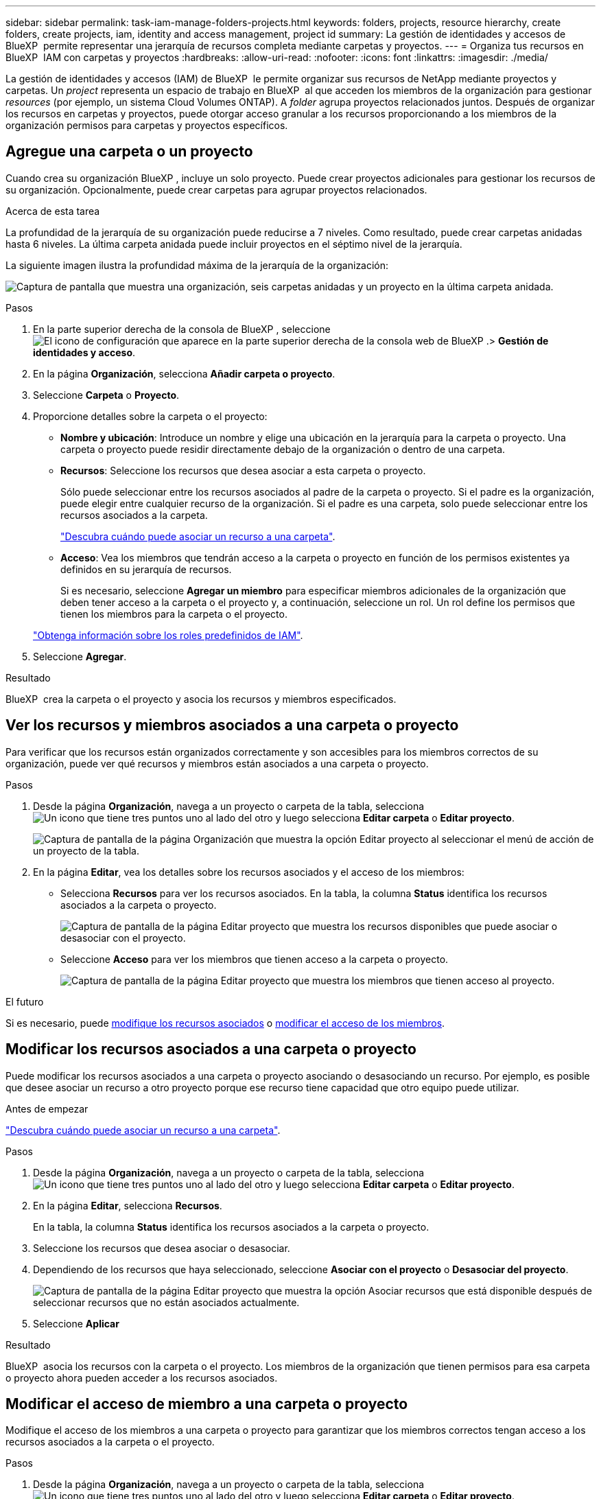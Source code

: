 ---
sidebar: sidebar 
permalink: task-iam-manage-folders-projects.html 
keywords: folders, projects, resource hierarchy, create folders, create projects, iam, identity and access management, project id 
summary: La gestión de identidades y accesos de BlueXP  permite representar una jerarquía de recursos completa mediante carpetas y proyectos. 
---
= Organiza tus recursos en BlueXP  IAM con carpetas y proyectos
:hardbreaks:
:allow-uri-read: 
:nofooter: 
:icons: font
:linkattrs: 
:imagesdir: ./media/


[role="lead"]
La gestión de identidades y accesos (IAM) de BlueXP  le permite organizar sus recursos de NetApp mediante proyectos y carpetas. Un _project_ representa un espacio de trabajo en BlueXP  al que acceden los miembros de la organización para gestionar _resources_ (por ejemplo, un sistema Cloud Volumes ONTAP). A _folder_ agrupa proyectos relacionados juntos. Después de organizar los recursos en carpetas y proyectos, puede otorgar acceso granular a los recursos proporcionando a los miembros de la organización permisos para carpetas y proyectos específicos.



== Agregue una carpeta o un proyecto

Cuando crea su organización BlueXP , incluye un solo proyecto. Puede crear proyectos adicionales para gestionar los recursos de su organización. Opcionalmente, puede crear carpetas para agrupar proyectos relacionados.

.Acerca de esta tarea
La profundidad de la jerarquía de su organización puede reducirse a 7 niveles. Como resultado, puede crear carpetas anidadas hasta 6 niveles. La última carpeta anidada puede incluir proyectos en el séptimo nivel de la jerarquía.

La siguiente imagen ilustra la profundidad máxima de la jerarquía de la organización:

image:screenshot-iam-max-depth.png["Captura de pantalla que muestra una organización, seis carpetas anidadas y un proyecto en la última carpeta anidada."]

.Pasos
. En la parte superior derecha de la consola de BlueXP , seleccione image:icon-settings-option.png["El icono de configuración que aparece en la parte superior derecha de la consola web de BlueXP ."]> *Gestión de identidades y acceso*.
. En la página *Organización*, selecciona *Añadir carpeta o proyecto*.
. Seleccione *Carpeta* o *Proyecto*.
. Proporcione detalles sobre la carpeta o el proyecto:
+
** *Nombre y ubicación*: Introduce un nombre y elige una ubicación en la jerarquía para la carpeta o proyecto. Una carpeta o proyecto puede residir directamente debajo de la organización o dentro de una carpeta.
** *Recursos*: Seleccione los recursos que desea asociar a esta carpeta o proyecto.
+
Sólo puede seleccionar entre los recursos asociados al padre de la carpeta o proyecto. Si el padre es la organización, puede elegir entre cualquier recurso de la organización. Si el padre es una carpeta, solo puede seleccionar entre los recursos asociados a la carpeta.

+
link:concept-identity-and-access-management.html#associate-resource-folder["Descubra cuándo puede asociar un recurso a una carpeta"].

** *Acceso*: Vea los miembros que tendrán acceso a la carpeta o proyecto en función de los permisos existentes ya definidos en su jerarquía de recursos.
+
Si es necesario, seleccione *Agregar un miembro* para especificar miembros adicionales de la organización que deben tener acceso a la carpeta o el proyecto y, a continuación, seleccione un rol. Un rol define los permisos que tienen los miembros para la carpeta o el proyecto.

+
link:reference-iam-predefined-roles.html["Obtenga información sobre los roles predefinidos de IAM"].



. Seleccione *Agregar*.


.Resultado
BlueXP  crea la carpeta o el proyecto y asocia los recursos y miembros especificados.



== Ver los recursos y miembros asociados a una carpeta o proyecto

Para verificar que los recursos están organizados correctamente y son accesibles para los miembros correctos de su organización, puede ver qué recursos y miembros están asociados a una carpeta o proyecto.

.Pasos
. Desde la página *Organización*, navega a un proyecto o carpeta de la tabla, selecciona image:icon-action.png["Un icono que tiene tres puntos uno al lado del otro"] y luego selecciona *Editar carpeta* o *Editar proyecto*.
+
image:screenshot-iam-edit-project.png["Captura de pantalla de la página Organización que muestra la opción Editar proyecto al seleccionar el menú de acción de un proyecto de la tabla."]

. En la página *Editar*, vea los detalles sobre los recursos asociados y el acceso de los miembros:
+
** Selecciona *Recursos* para ver los recursos asociados. En la tabla, la columna *Status* identifica los recursos asociados a la carpeta o proyecto.
+
image:screenshot-iam-allocated-resources.png["Captura de pantalla de la página Editar proyecto que muestra los recursos disponibles que puede asociar o desasociar con el proyecto."]

** Seleccione *Acceso* para ver los miembros que tienen acceso a la carpeta o proyecto.
+
image:screenshot-iam-member-access.png["Captura de pantalla de la página Editar proyecto que muestra los miembros que tienen acceso al proyecto."]





.El futuro
Si es necesario, puede <<modify-resources,modifique los recursos asociados>> o <<modify-members,modificar el acceso de los miembros>>.



== Modificar los recursos asociados a una carpeta o proyecto

Puede modificar los recursos asociados a una carpeta o proyecto asociando o desasociando un recurso. Por ejemplo, es posible que desee asociar un recurso a otro proyecto porque ese recurso tiene capacidad que otro equipo puede utilizar.

.Antes de empezar
link:concept-identity-and-access-management.html#associate-resource-folder["Descubra cuándo puede asociar un recurso a una carpeta"].

.Pasos
. Desde la página *Organización*, navega a un proyecto o carpeta de la tabla, selecciona image:icon-action.png["Un icono que tiene tres puntos uno al lado del otro"] y luego selecciona *Editar carpeta* o *Editar proyecto*.
. En la página *Editar*, selecciona *Recursos*.
+
En la tabla, la columna *Status* identifica los recursos asociados a la carpeta o proyecto.

. Seleccione los recursos que desea asociar o desasociar.
. Dependiendo de los recursos que haya seleccionado, seleccione *Asociar con el proyecto* o *Desasociar del proyecto*.
+
image:screenshot-iam-associate-resources.png["Captura de pantalla de la página Editar proyecto que muestra la opción Asociar recursos que está disponible después de seleccionar recursos que no están asociados actualmente."]

. Seleccione *Aplicar*


.Resultado
BlueXP  asocia los recursos con la carpeta o el proyecto. Los miembros de la organización que tienen permisos para esa carpeta o proyecto ahora pueden acceder a los recursos asociados.



== Modificar el acceso de miembro a una carpeta o proyecto

Modifique el acceso de los miembros a una carpeta o proyecto para garantizar que los miembros correctos tengan acceso a los recursos asociados a la carpeta o el proyecto.

.Pasos
. Desde la página *Organización*, navega a un proyecto o carpeta de la tabla, selecciona image:icon-action.png["Un icono que tiene tres puntos uno al lado del otro"] y luego selecciona *Editar carpeta* o *Editar proyecto*.
. En la página *Editar*, selecciona *Acceso*.
+
BlueXP  muestra la lista de miembros que tienen acceso a la carpeta o al proyecto.

. Modificar acceso de miembros:
+
** *Agregar un miembro*: Seleccione el miembro que desea agregar a la carpeta o proyecto y asígnele un rol.
** *Cambiar el rol de un miembro*: Para cualquier miembro que tenga un rol distinto del Administrador de la Organización, seleccione su rol existente y luego elija un nuevo rol.
+
Si se ha proporcionado un rol en un nivel superior de la jerarquía (en el nivel de carpeta u organización), debe considerar si desea cambiar el rol en el nivel inferior o superior. Por ejemplo, si asignó la función _Folder o project admin_ en el nivel de carpeta, cambiar la función en el nivel de proyecto a permisos de nivel inferior no alterará los permisos para el miembro. Dado que los roles se heredan de la jerarquía de la organización, el miembro aún tendría permisos de administrador en el nivel de proyecto.

+
link:concept-identity-and-access-management.html#role-inheritance["Obtenga más información sobre la herencia de roles"].

** * Eliminar acceso de miembro*: Para los miembros que tienen un rol definido en la carpeta o proyecto para el que está viendo, puede eliminar su acceso.
+
Si se ha proporcionado acceso de miembro en un nivel superior de la jerarquía (en el nivel de carpeta u organización), no se puede eliminar el acceso de miembro al visualizar esta carpeta o proyecto. Debe cambiar a esa parte de la jerarquía. Como alternativa, puede link:task-iam-manage-members-permissions.html#manage-permissions["Gestione los permisos desde la página Miembros"].



. Seleccione *aplicar*.


.Resultado
BlueXP  actualiza los miembros que tienen acceso a la carpeta o al proyecto.



== Obtenga el ID de un proyecto

Si usas la API de BlueXP , es posible que necesites obtener el ID de un proyecto. Por ejemplo, al crear un entorno de trabajo Cloud Volumes ONTAP.

.Pasos
. Desde la página *Organización*, navega a un proyecto en la tabla y selecciona image:icon-action.png["Un icono que tiene tres puntos uno al lado del otro"]
+
Aparece el ID de proyecto.

. Para copiar el ID, seleccione el botón Copiar.
+
image:screenshot-iam-project-id.png["Captura de pantalla de la tabla de carpetas y proyectos que muestra el código de proyecto Fater seleccionando el menú de acción de un proyecto."]





== Cambiar el nombre de una carpeta o proyecto

Si es necesario, puede cambiar el nombre de sus carpetas y proyectos.

.Pasos
. Desde la página *Organización*, navega a un proyecto o carpeta de la tabla, selecciona image:icon-action.png["Un icono que tiene tres puntos uno al lado del otro"] y luego selecciona *Editar carpeta* o *Editar proyecto*.
. En la página *Editar*, introduce un nuevo nombre y selecciona *Aplicar*.


.Resultado
BlueXP  actualiza el nombre de la carpeta o del proyecto.



== Eliminar una carpeta o un proyecto

Puede eliminar las carpetas y los proyectos que ya no necesite.

.Antes de empezar
* La carpeta o el proyecto no deben tener ningún recurso asociado. <<modify-resources,Aprende a desasociar recursos>>.
* Una carpeta no debe contener subcarpetas ni proyectos. Primero debe eliminar esas carpetas y proyectos.


.Pasos
. Desde la página *Organización*, navega a un proyecto o carpeta de la tabla, selecciona image:icon-action.png["Un icono que tiene tres puntos uno al lado del otro"] y luego selecciona *Eliminar*.
. Confirme que desea eliminar la carpeta o el proyecto.


.Resultado
BlueXP  elimina la carpeta o el proyecto. Esa carpeta o proyecto ya no está disponible para los miembros de la organización.



== Información relacionada

* link:concept-identity-and-access-management.html["Obtenga más información sobre la gestión de identidades y accesos de BlueXP "]
* link:task-iam-get-started.html["Comience a usar BlueXP  IAM"]
* https://docs.netapp.com/us-en/bluexp-automation/tenancyv4/overview.html["Obtenga más información sobre la API para IAM de BlueXP "^]

